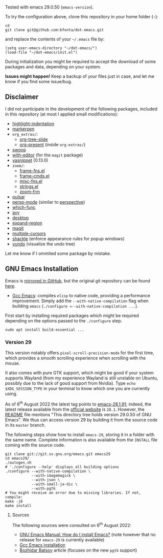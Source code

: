 Tested with emacs 29.0.50 (=emacs-version=).

To try the configuration above, clone this repository in your home folder (=~=):

#+BEGIN_SRC shell
cd
git clone git@github.com:bfonta/dot-emacs.git
#+END_SRC

and replace the contents of your =~/.emacs= file by:

#+BEGIN_SRC shell
(setq user-emacs-directory "~/dot-emacs/")
(load-file "~/dot-emacs/init.el")
#+END_SRC

During initialization you might be required to accept the download of some packages and data, depending on your system.

*Issues might happen!* Keep a backup of your files just in case, and let me know if you find some issue/bug.

** Disclaimer

I did not participate in the development of the following packages, included in this repository (at most I applied small modifications):

- [[https://github.com/antonj/Highlight-Indentation-for-Emacs/blob/master/highlight-indentation.el][highlight-indentation]]
- [[https://github.com/antonj/Highlight-Indentation-for-Emacs/blob/master/highlight-indentation.el][markerpen]]
- =org_extras/=:
  - [[https://github.com/takaxp/org-tree-slide][org-tree-slide]]
  - [[https://github.com/antonj/Highlight-Indentation-for-Emacs/blob/master/highlight-indentation.el][org-present]] (inside =org-extras/=)
- [[https://github.com/emacsorphanage/helm-swoop][swoop]]
- [[https://github.com/magit/with-editor][with-editor]] (for the =magit= package)
- [[https://elpa.gnu.org/packages/yasnippet.htmlhttps://github.com/antonj/Highlight-Indentation-for-Emacs/blob/master/highlight-indentation.el][yasnippet]] (0.13.0)
- =zoom/=:
  - [[https://elpa.gnu.org/packages/yasnippet.html][frame-fns.el]]
  - [[https://elpa.gnu.org/packages/yasnippet.html][frame-cmds.el]]
  - [[https://elpa.gnu.org/packages/yasnippet.html][misc-fns.el]]
  - [[https://elpa.gnu.org/packages/yasnippet.html][strings.el]]
  - [[https://elpa.gnu.org/packages/yasnippet.html][zoom-frm]]
- [[https://github.com/protesilaos/pulsar][pulsar]]
- [[https://github.com/Bad-ptr/persp-mode.el][persp-mode]] (similar to [[https://github.com/nex3/perspective-el][perspective]])
- [[https://github.com/emacs-mirror/emacs/blob/master/lisp/progmodes/which-func.el][which-func]]
- [[https://github.com/abo-abo/avy][avy]]
- [[https://www.emacswiki.org/emacs?action=browse;oldid=DeskTop;id=Desktop][desktop]]
- [[https://github.com/magnars/expand-region.el][expand-region]]
- [[https://github.com/magit/magit][magit]]
- [[https://github.com/magnars/multiple-cursors.el][multiple-cursors]]
- [[https://depp.brause.cc/shackle/][shackle]] (enforce appearance rules for popup windows)
- [[https://github.com/casouri/vundo][vundo]] (visualize the undo tree)

Let me know if I ommited some package by mistake.

** GNU Emacs Installation

Emacs is [[https://github.com/emacs-mirror/emacs][mirrored in GitHub]], but the original git repository can be found [[https://savannah.gnu.org/git/?group=emacs][here]].

+ [[https://www.emacswiki.org/emacs/GccEmacs][Gcc Emacs]]: compiles ~elisp~ to native code, providing a performance improvement. Simply add the =--with-native-compilation= flag when building ~emacs~ (=./configure =--with-native-compilation ...=).

First start by installing required packages which might be required depending on the options passed to the ~./configure~ step.

#+BEGIN_SRC shell
sudo apt install build-essential ...
#+END_SRC

*** Version 29

This version notably offers =pixel-scroll-precision-mode= for the first time, which provides a smooth scrolling experience when scrolling with the mouse.

It also comes with pure GTK support, which might be good if your system supports Wayland (from my experience Wayland is still unstable on Ubuntu, possibly due to the lack of good support from Nvidia). Type =echo $XDG_SESSION_TYPE= in your terminal to know which one you are currently using.

As of 6^{th} August 2022 the latest tag points to [[https://git.savannah.gnu.org/cgit/emacs.git/tag/?h=emacs-28.1.91][emacs-28.1.91]]; indeed, the latest release available from the [[https://www.gnu.org/savannah-checkouts/gnu/emacs/emacs.html#Releases][official website]] is =28.1=. However, the [[https://git.savannah.gnu.org/cgit/emacs.git/tree/README][README]] file mentions "This directory tree holds version 29.0.50 of GNU Emacs". We thus can access version 29 by building it from the source code in its =master= branch.

The following steps show how to install =emacs-29=, storing it in a folder with the same name. Complete information is also available from the ~INSTALL~ file coming with the source code.

#+BEGIN_SRC shell
git clone git://git.sv.gnu.org/emacs.git emacs29
cd emacs29/
./autogen.sh
# './configure --help' displays all building options
./configure --with-native-compilation \
			--with-imagemagick \
			--with-json \
			--with-small-ja-dic \
			--with-pgtk
# You might receive an error due to missing libraries. If not, compile:
make -j8
make install
#+END_SRC

**** Sources
The following sources were consulted on 6^{th} August 2022:
+ [[https://www.gnu.org/software/emacs/manual/html_node/efaq/Installing-Emacs.html][GNU Emacs Manual: How do I install Emacs?]] (note however that no release for =emacs-29= is currently available)
+ [[https://www.emacswiki.org/emacs/GccEmacs][Gcc Emacs installation]]
+ [[https://batsov.com/articles/2021/12/19/building-emacs-from-source-with-pgtk/][Bozhidar Batsov]] article (focuses on the new ~pgtk~ support)

